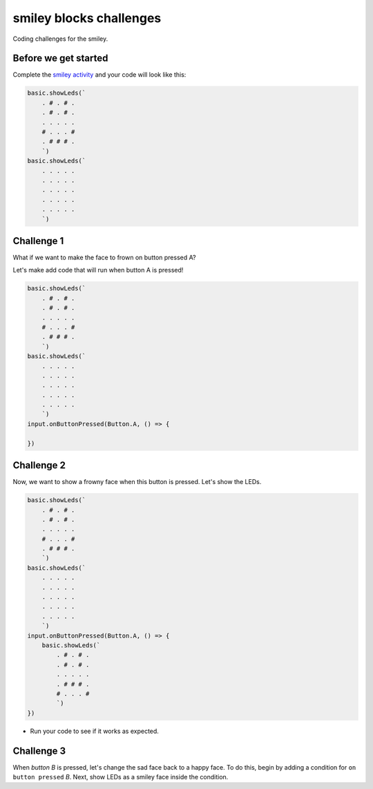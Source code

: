 
smiley blocks challenges
========================

Coding challenges for the smiley. 

Before we get started
---------------------

Complete the `smiley activity </lessons/smiley/activity>`_ and your code will look like this:

.. code-block:: blocks

   basic.showLeds(`
       . # . # .
       . # . # .
       . . . . .
       # . . . #
       . # # # .
       `)
   basic.showLeds(`
       . . . . .
       . . . . .
       . . . . .
       . . . . .
       . . . . .
       `)

Challenge 1
-----------

What if we want to make the face to frown on button pressed A?

Let's make add code that will run when button A is pressed!

.. code-block:: blocks

   basic.showLeds(`
       . # . # .
       . # . # .
       . . . . .
       # . . . #
       . # # # .
       `)
   basic.showLeds(`
       . . . . .
       . . . . .
       . . . . .
       . . . . .
       . . . . .
       `)
   input.onButtonPressed(Button.A, () => {

   })

Challenge 2
-----------

Now, we want to show a frowny face when this button is pressed. Let's show the LEDs.

.. code-block:: blocks

   basic.showLeds(`
       . # . # .
       . # . # .
       . . . . .
       # . . . #
       . # # # .
       `)
   basic.showLeds(`
       . . . . .
       . . . . .
       . . . . .
       . . . . .
       . . . . .
       `)
   input.onButtonPressed(Button.A, () => {
       basic.showLeds(`
           . # . # .
           . # . # .
           . . . . .
           . # # # .
           # . . . #
           `)
   })


* Run your code to see if it works as expected.

Challenge 3
-----------

When *button B* is pressed, let's change the sad face back to a happy face. To do this, begin by adding a condition for ``on button pressed`` *B*. Next, show LEDs as a smiley face inside the condition.
